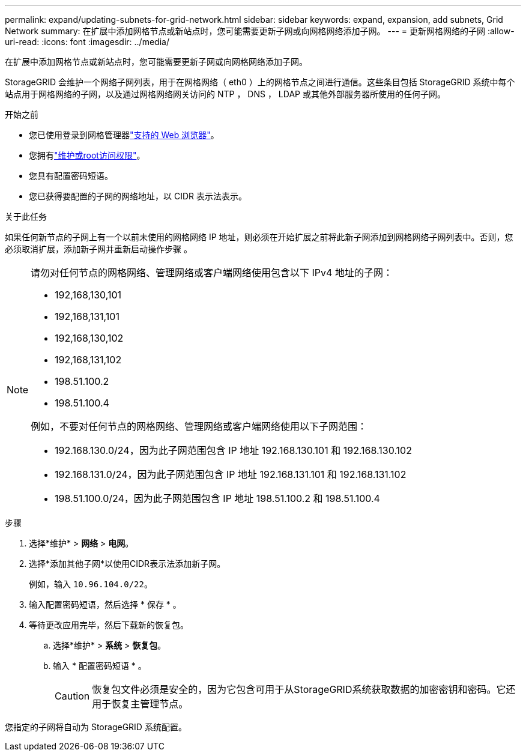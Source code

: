 ---
permalink: expand/updating-subnets-for-grid-network.html 
sidebar: sidebar 
keywords: expand, expansion, add subnets, Grid Network 
summary: 在扩展中添加网格节点或新站点时，您可能需要更新子网或向网格网络添加子网。 
---
= 更新网格网络的子网
:allow-uri-read: 
:icons: font
:imagesdir: ../media/


[role="lead"]
在扩展中添加网格节点或新站点时，您可能需要更新子网或向网格网络添加子网。

StorageGRID 会维护一个网络子网列表，用于在网格网络（ eth0 ）上的网格节点之间进行通信。这些条目包括 StorageGRID 系统中每个站点用于网格网络的子网，以及通过网格网络网关访问的 NTP ， DNS ， LDAP 或其他外部服务器所使用的任何子网。

.开始之前
* 您已使用登录到网格管理器link:../admin/web-browser-requirements.html["支持的 Web 浏览器"]。
* 您拥有link:../admin/admin-group-permissions.html["维护或root访问权限"]。
* 您具有配置密码短语。
* 您已获得要配置的子网的网络地址，以 CIDR 表示法表示。


.关于此任务
如果任何新节点的子网上有一个以前未使用的网格网络 IP 地址，则必须在开始扩展之前将此新子网添加到网格网络子网列表中。否则，您必须取消扩展，添加新子网并重新启动操作步骤 。

[NOTE]
====
请勿对任何节点的网格网络、管理网络或客户端网络使用包含以下 IPv4 地址的子网：

* 192,168,130,101
* 192,168,131,101
* 192,168,130,102
* 192,168,131,102
* 198.51.100.2
* 198.51.100.4


例如，不要对任何节点的网格网络、管理网络或客户端网络使用以下子网范围：

* 192.168.130.0/24，因为此子网范围包含 IP 地址 192.168.130.101 和 192.168.130.102
* 192.168.131.0/24，因为此子网范围包含 IP 地址 192.168.131.101 和 192.168.131.102
* 198.51.100.0/24，因为此子网范围包含 IP 地址 198.51.100.2 和 198.51.100.4


====
.步骤
. 选择*维护* > *网络* > *电网*。
. 选择*添加其他子网*以使用CIDR表示法添加新子网。
+
例如，输入 `10.96.104.0/22`。

. 输入配置密码短语，然后选择 * 保存 * 。
. 等待更改应用完毕，然后下载新的恢复包。
+
.. 选择*维护* > *系统* > *恢复包*。
.. 输入 * 配置密码短语 * 。
+

CAUTION: 恢复包文件必须是安全的，因为它包含可用于从StorageGRID系统获取数据的加密密钥和密码。它还用于恢复主管理节点。





您指定的子网将自动为 StorageGRID 系统配置。

